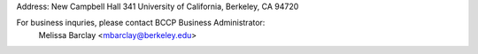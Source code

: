 .. title: Contact Us
.. slug: contact

.. container:: col-md-4

   Address: New Campbell Hall 341 University of California, Berkeley, CA 94720

   For business inquries, please contact BCCP Business Administrator: 
        Melissa Barclay <mbarclay@berkeley.edu>

.. raw:: html

   <iframe src="https://www.google.com/maps/embed?pb=!1m14!1m8!1m3!1d1574.725871919613!2d-122.2569908!3d37.8731169!3m2!1i1024!2i768!4f13.1!3m3!1m2!1s0x80857c245f989543%3A0x1236c2e95f769aed!2sCampbell+Hall!5e0!3m2!1sen!2sus!4v1425424681671" width="600" height="450" frameborder="0" style="border:0"></iframe>
